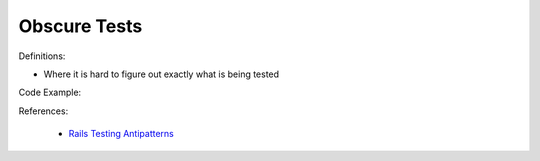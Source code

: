 Obscure Tests
^^^^^
Definitions:

* Where it is hard to figure out exactly what is being tested


Code Example::

References:

 * `Rails Testing Antipatterns <https://thoughtbot.com/upcase/videos/testing-antipatterns>`_

